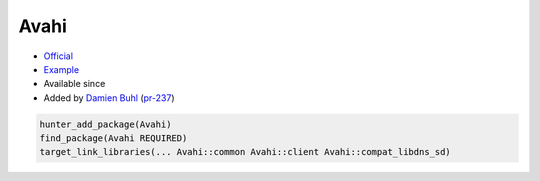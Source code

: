 .. spelling::

    Avahi

.. index:: networking ; Avahi

.. _pkg.Avahi:

Avahi
=====

.. |hunter| image:: https://img.shields.io/badge/hunter-v0.12.10-blue.svg
  :target: https://github.com/cpp-pm/hunter/releases/tag/v0.12.10
  :alt: Hunter v0.12.10

-  `Official <http://www.avahi.org>`__
-  `Example <https://github.com/cpp-pm/hunter/blob/master/examples/Avahi/CMakeLists.txt>`__
- Available since |hunter|
-  Added by `Damien Buhl <https://github.com/daminetreg>`__
   (`pr-237 <https://github.com/ruslo/hunter/pull/237>`__)

.. code-block:: cmake

    hunter_add_package(Avahi)
    find_package(Avahi REQUIRED)
    target_link_libraries(... Avahi::common Avahi::client Avahi::compat_libdns_sd)
